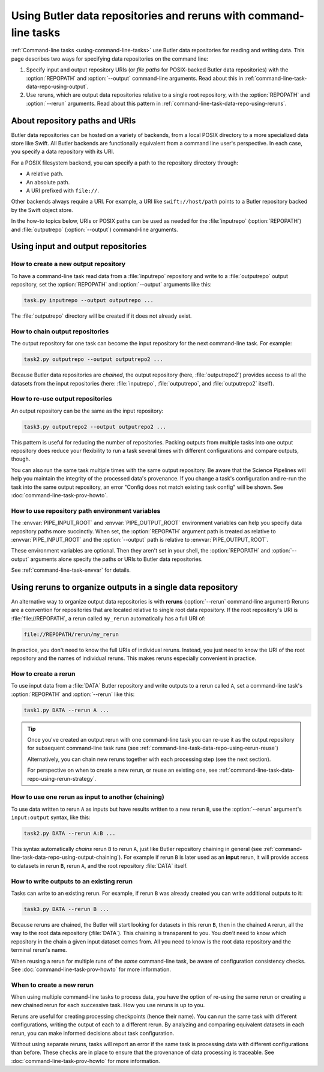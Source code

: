 .. TODO DM-11685 Add opinionated suggestions on how to use reruns versus output repositories.

.. _command-line-task-data-repo-howto:

#################################################################
Using Butler data repositories and reruns with command-line tasks
#################################################################

:ref:`Command-line tasks <using-command-line-tasks>` use Butler data repositories for reading and writing data.
This page describes two ways for specifying data repositories on the command line:

1. Specify input and output repository URIs (or *file paths* for POSIX-backed Butler data repositories) with the :option:`REPOPATH` and :option:`--output` command-line arguments.
   Read about this in :ref:`command-line-task-data-repo-using-output`.

2. Use reruns, which are output data repositories relative to a single root repository, with the :option:`REPOPATH` and :option:`--rerun` arguments.
   Read about this pattern in :ref:`command-line-task-data-repo-using-reruns`.

.. _command-line-task-data-repo-using-uris:

About repository paths and URIs
===============================

.. TODO DM-11671 Move this section to the Butler user guide.

Butler data repositories can be hosted on a variety of backends, from a local POSIX directory to a more specialized data store like Swift.
All Butler backends are functionally equivalent from a command line user's perspective.
In each case, you specify a data repository with its URI.

For a POSIX filesystem backend, you can specify a path to the repository directory through:

- A relative path.
- An absolute path.
- A URI prefixed with ``file://``.

Other backends always require a URI.
For example, a URI like ``swift://host/path`` points to a Butler repository backed by the Swift object store.

In the how-to topics below, URIs or POSIX paths can be used as needed for the :file:`inputrepo` (:option:`REPOPATH`) and :file:`outputrepo` (:option:`--output`) command-line arguments.

.. _command-line-task-data-repo-using-output:

Using input and output repositories
===================================

How to create a new output repository
-------------------------------------

To have a command-line task read data from a :file:`inputrepo` repository and write to a :file:`outputrepo` output repository, set the :option:`REPOPATH` and :option:`--output` arguments like this:

.. code-block:: text

   task.py inputrepo --output outputrepo ...

The :file:`outputrepo` directory will be created if it does not already exist.

.. _command-line-task-data-repo-using-output-chaining:

How to chain output repositories
--------------------------------

The output repository for one task can become the input repository for the next command-line task.
For example:

.. code-block:: text

   task2.py outputrepo --output outputrepo2 ...

Because Butler data repositories are *chained*, the output repository (here, :file:`outputrepo2`) provides access to all the datasets from the input repositories (here: :file:`inputrepo`, :file:`outputrepo`, and :file:`outputrepo2` itself).

How to re-use output repositories
---------------------------------

An output repository can be the same as the input repository:

.. code-block:: text

   task3.py outputrepo2 --output outputrepo2 ...

This pattern is useful for reducing the number of repositories.
Packing outputs from multiple tasks into one output repository does reduce your flexibility to run a task several times with different configurations and compare outputs, though.

You can also run the same task multiple times with the same output repository.
Be aware that the Science Pipelines will help you maintain the integrity of the processed data's provenance.
If you change a task's configuration and re-run the task into the same output repository, an error "Config does not match existing task config" will be shown.
See :doc:`command-line-task-prov-howto`.

How to use repository path environment variables
------------------------------------------------

The :envvar:`PIPE_INPUT_ROOT` and :envvar:`PIPE_OUTPUT_ROOT` environment variables can help you specify data repository paths more succinctly.
When set, the :option:`REPOPATH` argument path is treated as relative to :envvar:`PIPE_INPUT_ROOT` and the :option:`--output` path is relative to :envvar:`PIPE_OUTPUT_ROOT`.

These environment variables are optional.
Then they aren't set in your shell, the :option:`REPOPATH` and :option:`--output` arguments alone specify the paths or URIs to Butler data repositories.

See :ref:`command-line-task-envvar` for details.

.. _command-line-task-data-repo-using-reruns:

Using reruns to organize outputs in a single data repository
============================================================

.. TODO DM-11685 Add example strategies for organizing reruns.
.. E.g. https://github.com/lsst/pipe_base/pull/37/files#r135243612

An alternative way to organize output data repositories is with **reruns** (:option:`--rerun` command-line argument)
Reruns are a convention for repositories that are located relative to single root data repository.
If the root repository's URI is :file:`file://REPOPATH`, a rerun called ``my_rerun`` automatically has a full URI of:

.. code-block:: text

   file://REPOPATH/rerun/my_rerun

In practice, you don't need to know the full URIs of individual reruns.
Instead, you just need to know the URI of the root repository and the names of individual reruns.
This makes reruns especially convenient in practice.

How to create a rerun
---------------------

To use input data from a :file:`DATA` Butler repository and write outputs to a rerun called ``A``, set a command-line task's :option:`REPOPATH` and :option:`--rerun` like this:

.. code-block:: bash

   task1.py DATA --rerun A ...

.. tip::

   Once you've created an output rerun with one command-line task you can re-use it as the output repository for subsequent command-line task runs (see :ref:`command-line-task-data-repo-using-rerun-reuse`)

   Alternatively, you can chain new reruns together with each processing step (see the next section).

   For perspective on when to create a new rerun, or reuse an existing one, see :ref:`command-line-task-data-repo-using-rerun-strategy`.

.. _command-line-task-data-repo-using-rerun-chaining:

How to use one rerun as input to another (chaining)
---------------------------------------------------

To use data written to rerun ``A`` as inputs but have results written to a new rerun ``B``, use the :option:`--rerun` argument's ``input:output`` syntax, like this:

.. code-block:: bash

   task2.py DATA --rerun A:B ...

This syntax automatically *chains* rerun ``B`` to rerun ``A``, just like Butler repository chaining in general (see :ref:`command-line-task-data-repo-using-output-chaining`).
For example if rerun ``B`` is later used as an **input** rerun, it will provide access to datasets in rerun ``B``, rerun ``A``, and the root repository :file:`DATA` itself.

.. _command-line-task-data-repo-using-rerun-reuse:

How to write outputs to an existing rerun
-----------------------------------------

Tasks can write to an existing rerun.
For example, if rerun ``B`` was already created you can write additional outputs to it:

.. code-block:: bash

   task3.py DATA --rerun B ...

Because reruns are chained, the Butler will start looking for datasets in this rerun ``B``, then in the chained ``A`` rerun, all the way to the root data repository (:file:`DATA`).
This chaining is transparent to you.
You *don't* need to know which repository in the chain a given input dataset comes from.
All you need to know is the root data repository and the terminal rerun's name.

When reusing a rerun for multiple runs of the *same* command-line task, be aware of configuration consistency checks.
See :doc:`command-line-task-prov-howto` for more information.

.. _command-line-task-data-repo-using-rerun-strategy:

When to create a new rerun
--------------------------

.. TODO DM-11685 Add opinionated suggestions on to organize reruns

When using multiple command-line tasks to process data, you have the option of re-using the same rerun or creating a new chained rerun for each successive task.
How you use reruns is up to you.

Reruns are useful for creating processing checkpoints (hence their name).
You can run the same task with different configurations, writing the output of each to a different rerun.
By analyzing and comparing equivalent datasets in each rerun, you can make informed decisions about task configuration.

Without using separate reruns, tasks will report an error if the same task is processing data with different configurations than before.
These checks are in place to ensure that the provenance of data processing is traceable.
See :doc:`command-line-task-prov-howto` for more information.
